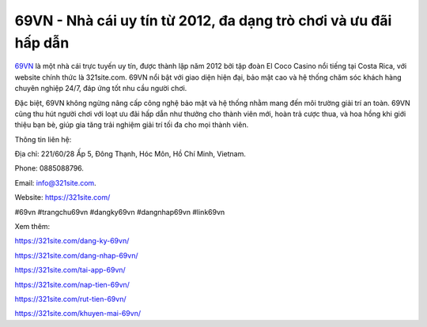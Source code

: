 69VN - Nhà cái uy tín từ 2012, đa dạng trò chơi và ưu đãi hấp dẫn
===================================

`69VN <https://321site.com/>`_ là một nhà cái trực tuyến uy tín, được thành lập năm 2012 bởi tập đoàn El Coco Casino nổi tiếng tại Costa Rica, với website chính thức là 321site.com. 69VN nổi bật với giao diện hiện đại, bảo mật cao và hệ thống chăm sóc khách hàng chuyên nghiệp 24/7, đáp ứng tốt nhu cầu người chơi. 

Đặc biệt, 69VN không ngừng nâng cấp công nghệ bảo mật và hệ thống nhằm mang đến môi trường giải trí an toàn. 69VN cũng thu hút người chơi với loạt ưu đãi hấp dẫn như thưởng cho thành viên mới, hoàn trả cược thua, và hoa hồng khi giới thiệu bạn bè, giúp gia tăng trải nghiệm giải trí tối đa cho mọi thành viên.

Thông tin liên hệ: 

Địa chỉ: 221/60/28 Ấp 5, Đông Thạnh, Hóc Môn, Hồ Chí Minh, Vietnam. 

Phone: 0885088796. 

Email: info@321site.com. 

Website: https://321site.com/

#69vn #trangchu69vn #dangky69vn #dangnhap69vn #link69vn

Xem thêm:

https://321site.com/dang-ky-69vn/

https://321site.com/dang-nhap-69vn/

https://321site.com/tai-app-69vn/

https://321site.com/nap-tien-69vn/

https://321site.com/rut-tien-69vn/

https://321site.com/khuyen-mai-69vn/
